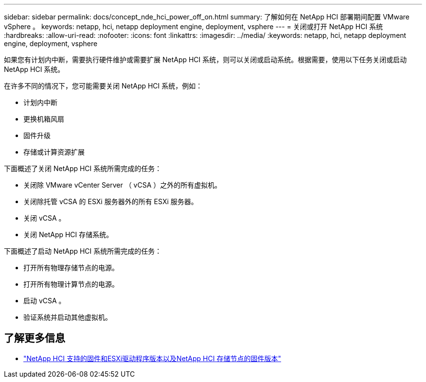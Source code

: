 ---
sidebar: sidebar 
permalink: docs/concept_nde_hci_power_off_on.html 
summary: 了解如何在 NetApp HCI 部署期间配置 VMware vSphere 。 
keywords: netapp, hci, netapp deployment engine, deployment, vsphere 
---
= 关闭或打开 NetApp HCI 系统
:hardbreaks:
:allow-uri-read: 
:nofooter: 
:icons: font
:linkattrs: 
:imagesdir: ../media/
:keywords: netapp, hci, netapp deployment engine, deployment, vsphere


[role="lead"]
如果您有计划内中断，需要执行硬件维护或需要扩展 NetApp HCI 系统，则可以关闭或启动系统。根据需要，使用以下任务关闭或启动 NetApp HCI 系统。

在许多不同的情况下，您可能需要关闭 NetApp HCI 系统，例如：

* 计划内中断
* 更换机箱风扇
* 固件升级
* 存储或计算资源扩展


下面概述了关闭 NetApp HCI 系统所需完成的任务：

* 关闭除 VMware vCenter Server （ vCSA ）之外的所有虚拟机。
* 关闭除托管 vCSA 的 ESXi 服务器外的所有 ESXi 服务器。
* 关闭 vCSA 。
* 关闭 NetApp HCI 存储系统。


下面概述了启动 NetApp HCI 系统所需完成的任务：

* 打开所有物理存储节点的电源。
* 打开所有物理计算节点的电源。
* 启动 vCSA 。
* 验证系统并启动其他虚拟机。




== 了解更多信息

* link:firmware_driver_versions.html["NetApp HCI 支持的固件和ESXi驱动程序版本以及NetApp HCI 存储节点的固件版本"]

